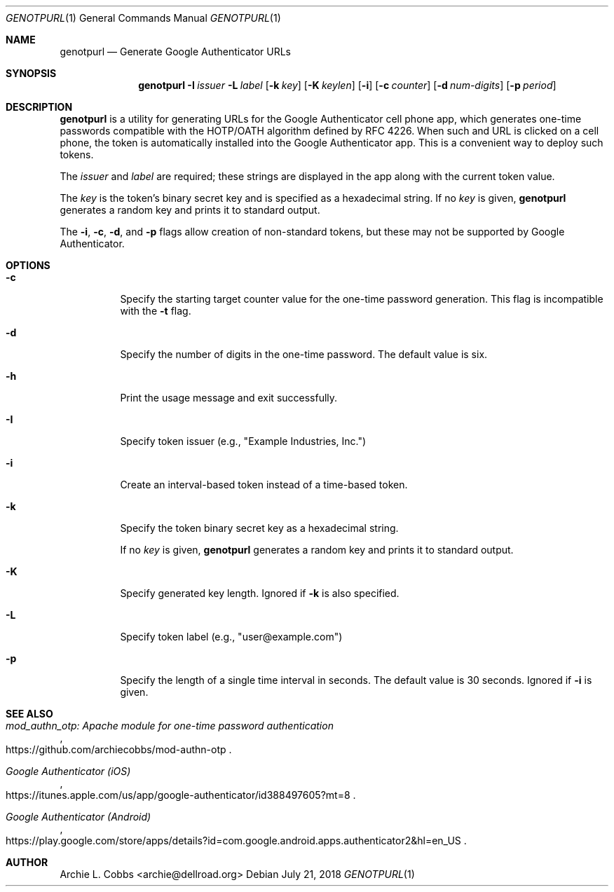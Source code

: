 .\"  -*- nroff -*-
.\"
.\" genotpurl - Generate Google Authenticator URLs
.\"
.\" Copyright 2009 Archie L. Cobbs <archie@dellroad.org>
.\"
.\" Licensed under the Apache License, Version 2.0 (the "License");
.\" you may not use this file except in compliance with the License.
.\" You may obtain a copy of the License at
.\"
.\"     http://www.apache.org/licenses/LICENSE-2.0
.\"
.\" Unless required by applicable law or agreed to in writing, software
.\" distributed under the License is distributed on an "AS IS" BASIS,
.\" WITHOUT WARRANTIES OR CONDITIONS OF ANY KIND, either express or implied.
.\" See the License for the specific language governing permissions and
.\" limitations under the License.
.\"/
.Dd July 21, 2018
.Dt GENOTPURL 1
.Os
.Sh NAME
.Nm genotpurl
.Nd Generate Google Authenticator URLs
.Sh SYNOPSIS
.Nm genotpurl
.Bk -words
.Fl I Ar issuer
.Fl L Ar label
.Op Fl k Ar key
.Op Fl K Ar keylen
.Op Fl i
.Op Fl c Ar counter
.Op Fl d Ar num-digits
.Op Fl p Ar period
.Ek
.Sh DESCRIPTION
.Nm
is a utility for generating URLs for the Google Authenticator cell phone app, which
generates one-time passwords compatible with the HOTP/OATH algorithm defined by RFC 4226.
When such and URL is clicked on a cell phone, the token is automatically installed
into the Google Authenticator app. This is a convenient way to deploy such tokens.
.Pp
The
.Ar issuer
and
.Ar label
are required; these strings are displayed in the app along with the current token value.
.Pp
The
.Ar key
is the token's binary secret key and is specified as a hexadecimal string.
If no
.Ar key
is given,
.Nm
generates a random key and prints it to standard output.
.Pp
The
.Fl i ,
.Fl c ,
.Fl d ,
and
.Fl p
flags allow creation of non-standard tokens, but these may not be supported by Google Authenticator.
.Sh OPTIONS
.Bl -tag -width Ds
.It Fl c
Specify the starting target counter value for the one-time password generation.
This flag is incompatible with the
.Fl t
flag.
.It Fl d
Specify the number of digits in the one-time password.
The default value is six.
.It Fl h
Print the usage message and exit successfully.
.It Fl I
Specify token issuer (e.g., "Example Industries, Inc.")
.It Fl i
Create an interval-based token instead of a time-based token.
.It Fl k
Specify the token binary secret key as a hexadecimal string.
.Pp
If no
.Ar key
is given,
.Nm
generates a random key and prints it to standard output.
.It Fl K
Specify generated key length.
Ignored if
.Fl k
is also specified.
.It Fl L
Specify token label (e.g., "user@example.com")
.It Fl p
Specify the length of a single time interval in seconds.
The default value is 30 seconds.
Ignored if
.Fl i
is given.
.El
.Sh SEE ALSO
.Rs
.%T "mod_authn_otp: Apache module for one-time password authentication"
.%O "https://github.com/archiecobbs/mod-authn-otp"
.Re
.Rs
.%T "Google Authenticator (iOS)"
.%O "https://itunes.apple.com/us/app/google-authenticator/id388497605?mt=8"
.Re
.Rs
.%T "Google Authenticator (Android)"
.%O "https://play.google.com/store/apps/details?id=com.google.android.apps.authenticator2&hl=en_US"
.Re
.Sh AUTHOR
.An Archie L. Cobbs Aq archie@dellroad.org

